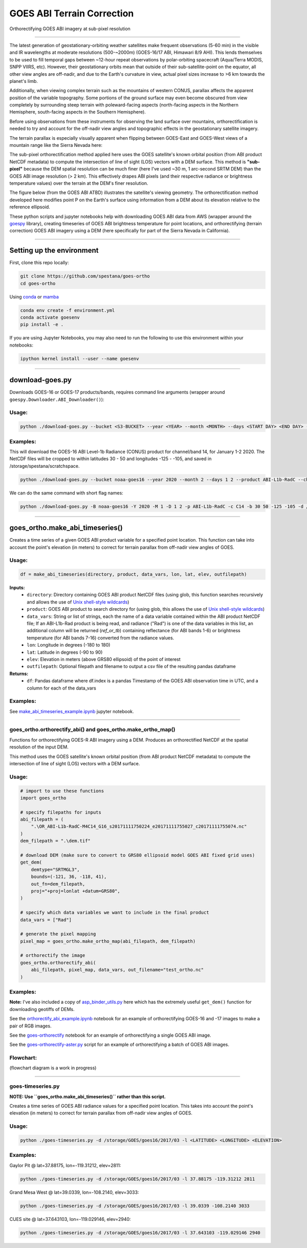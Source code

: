 GOES ABI Terrain Correction
===========================

.. image:: https://zenodo.org/badge/281728618.svg
   :target: https://zenodo.org/badge/latestdoi/281728618
   :alt: DOI


.. image:: https://github.com/spestana/goes-ortho/actions/workflows/tests.yml/badge.svg
   :target: https://github.com/spestana/goes-ortho/actions/workflows/tests.yml
   :alt: tests


.. image:: https://github.com/spestana/goes-ortho/actions/workflows/build-docs.yml/badge.svg
   :target: https://github.com/spestana/goes-ortho/actions/workflows/build-docs.yml
   :alt: docs

.. image:: https://img.shields.io/conda/vn/conda-forge/goes-ortho.svg
   :target: https://anaconda.org/conda-forge/goes-ortho
   :alt: conda-forge

.. image:: https://img.shields.io/pypi/v/goes-ortho.svg
   :target: https://pypi.python.org/pypi/goes-ortho
   :alt: pypi


Orthorectifying GOES ABI imagery at sub-pixel resolution

.. image:: https://raw.githubusercontent.com/spestana/goes-ortho/main/docs/images/GOES-terrain-correction.gif
   :width: 600px

----

The latest generation of geostationary-orbiting weather satellites make frequent observations (5-60 min) in the visible and IR wavelengths at moderate resolutions (500-~2000m) (GOES-16/17 ABI, Himawari 8/9 AHI). This lends themselves to be used to fill temporal gaps between ~12-hour repeat observations by polar-orbiting spacecraft (Aqua/Terra MODIS, SNPP VIIRS, etc).
However, their geostationary orbits mean that outside of their sub-satellite-point on the equator, all other view angles are off-nadir, and due to the Earth's curvature in view, actual pixel sizes increase to >6 km towards the planet's limb.


Additionally, when viewing complex terrain such as the mountains of western CONUS, parallax affects the apparent position of the variable topography. Some portions of the ground surface may even become obscured from view completely by surrounding steep terrain with poleward-facing aspects (north-facing aspects in the Northern Hemisphere, south-facing aspects in the Southern Hemisphere).

Before using observations from these instruments for observing the land surface over mountains, orthorectification is needed to try and account for the off-nadir view angles and topographic effects in the geostationary satellite imagery.

The terrain parallax is especially visually apparent when flipping between GOES-East and GOES-West views of a mountain range like the Sierra Nevada here:

.. image:: https://raw.githubusercontent.com/spestana/goes-ortho/main/docs/images/GOES_east-west_vis.gif
   :width: 600px

The sub-pixel orthorectification method applied here uses the GOES satellite's known orbital position (from ABI product NetCDF metadata) to compute the intersection of line of sight (LOS) vectors with a DEM surface. This method is **"sub-pixel"** because the DEM spatial resolution can be much finer (here I've used ~30 m, 1 arc-second SRTM DEM) than the GOES ABI image resolution (> 2 km). This effectively drapes ABI pixels (and their respective radiance or brightness temperature values) over the terrain at the DEM's finer resolution.

The figure below (from the GOES ABI ATBD) illustrates the satellite's viewing geometry. The orthorectification method developed here modifies point P on the Earth's surface using information from a DEM about its elevation relative to the reference ellipsoid.

.. image:: https://raw.githubusercontent.com/spestana/goes-ortho/main/docs/images/ABIgrid.png
   :width: 600px

These python scripts and jupyter notebooks help with downloading GOES ABI data from AWS (wrapper around the `goespy <https://github.com/palexandremello/goes-py>`_ library), creating timeseries of GOES ABI brightness temperature for point locations, and orthorectifying (terrain correction) GOES ABI imagery using a DEM (here specifically for part of the Sierra Nevada in California).

----

Setting up the environment
--------------------------

First, clone this repo locally:

.. code-block:: bash
   
   git clone https://github.com/spestana/goes-ortho
   cd goes-ortho


Using `conda <https://docs.conda.io/projects/conda/en/latest/index.html>`_ or `mamba <https://mamba.readthedocs.io/en/latest/>`_

.. code-block:: bash

   conda env create -f environment.yml
   conda activate goesenv
   pip install -e .

If you are using Jupyter Notebooks, you may also need to run the following to use this environment within your notebooks:

.. code-block:: bash

   ipython kernel install --user --name goesenv

----

download-goes.py
----------------

Downloads GOES-16 or GOES-17 products/bands, requires command line arguments (wrapper around ``goespy.Downloader.ABI_Downloader()``):

Usage:
~~~~~~

.. code-block:: bash

   python ./download-goes.py --bucket <S3-BUCKET> --year <YEAR> --month <MONTH> --days <START DAY> <END DAY> --product <ABI PRODUCT CODE> --channel <ABI CHANNEL> --bounds <MIN_LAT> <MAX_LAT> <MIN_LON> <MAX_LON> --dir <DESTINATION DIRECTORY>

Examples:
~~~~~~~~~

This will download the GOES-16 ABI Level-1b Radiance (CONUS) product for channel/band 14, for January 1-2 2020. The NetCDF files will be cropped to within latitudes 30 - 50 and longitudes -125 - -105, and saved in /storage/spestana/scratchspace.

.. code-block:: bash

   python ./download-goes.py --bucket noaa-goes16 --year 2020 --month 2 --days 1 2 --product ABI-L1b-RadC --channel C14 --bounds 30 50 -125 -105 --dir /storage/spestana/scratchspace

We can do the same command with short flag names:

.. code-block:: bash

   python ./download-goes.py -B noaa-goes16 -Y 2020 -M 1 -D 1 2 -p ABI-L1b-RadC -c C14 -b 30 50 -125 -105 -d /storage/spestana/scratchspace

----

goes_ortho.make_abi_timeseries()
--------------------------------

Creates a time series of a given GOES ABI product variable for a specified point location. This function can take into account the point's elevation (in meters) to correct for terrain parallax from off-nadir view angles of GOES.

.. image:: https://raw.githubusercontent.com/spestana/goes-ortho/main/docs/examples/make_abi_timeseries_example_plot.png
   :width: 600px

Usage:
~~~~~~

.. code-block:: python

   df = make_abi_timeseries(directory, product, data_vars, lon, lat, elev, outfilepath)

**Inputs:**
 * ``directory``: Directory containing GOES ABI product NetCDF files (using glob, this function searches recursively and allows the use of `Unix shell-style wildcards <https://docs.python.org/3/library/glob.html>`_)
 * ``product``: GOES ABI product to search directory for (using glob, this allows the use of `Unix shell-style wildcards <https://docs.python.org/3/library/glob.html>`_)
 * ``data_vars``: String or list of strings, each the name of a data variable contained within the ABI product NetCDF file; If an ABI-L1b-Rad product is being read, and radiance ("Rad") is one of the data variables in this list, an additional column will be returned (`ref_or_tb`) containing reflectance (for ABI bands 1-6) or brightness temperature (for ABI bands 7-16) converted from the radiance values.
 * ``lon``: Longitude in degrees (-180 to 180)
 * ``lat``: Latitude in degrees (-90 to 90)
 * ``elev``: Elevation in meters (above GRS80 ellipsoid) of the point of interest
 * ``outfilepath``: Optional filepath and filename to output a csv file of the resulting pandas dataframe
**Returns:**
 * ``df``: Pandas dataframe where df.index is a pandas Timestamp of the GOES ABI observation time in UTC, and a column for each of the data_vars

Examples:
~~~~~~~~~

See `make_abi_timeseries_example.ipynb <docs/examples/make_abi_timeseries_example.ipynb>`_ jupyter notebook.

----


goes_ortho.orthorectify_abi() and goes_ortho.make_ortho_map()
~~~~~~~~~~~~~~~~~~~~~~~~~~~~~~~~~~~~~~~~~~~~~~~~~~~~~~~~~~~~~

Functions for orthorectifying GOES-R ABI imagery using a DEM. Produces an orthorectified NetCDF at the spatial resolution of the input DEM.

This method uses the GOES satellite's known orbital position (from ABI product NetCDF metadata) to compute the intersection of line of sight (LOS) vectors with a DEM surface.

Usage:
~~~~~~

.. code-block:: python

   # import to use these functions
   import goes_ortho

   # specify filepaths for inputs
   abi_filepath = (
       ".\OR_ABI-L1b-RadC-M4C14_G16_s20171111750224_e20171111755027_c20171111755074.nc"
   )
   dem_filepath = ".\dem.tif"

   # download DEM (make sure to convert to GRS80 ellipsoid model GOES ABI fixed grid uses)
   get_dem(
       demtype="SRTMGL3",
       bounds=(-121, 36, -118, 41),
       out_fn=dem_filepath,
       proj="+proj=lonlat +datum=GRS80",
   )

   # specify which data variables we want to include in the final product
   data_vars = ["Rad"]

   # generate the pixel mapping
   pixel_map = goes_ortho.make_ortho_map(abi_filepath, dem_filepath)

   # orthorectify the image
   goes_ortho.orthorectify_abi(
       abi_filepath, pixel_map, data_vars, out_filename="test_ortho.nc"
   )


Examples:
~~~~~~~~~

**Note:** I've also included a copy of `asp_binder_utils.py <https://github.com/uw-cryo/asp-binder-demo/blob/6f03afadc7f4c6e13422da6d5f480c7f6762b47b/asp_binder_utils.py>`_ here which has the extremely useful ``get_dem()`` function for downloading geotiffs of DEMs.

See the `orthorectify_abi_example.ipynb <https://github.com/spestana/goes-ortho/blob/main/examples/orthorectify_abi_example.ipynb>`_ notebook for an example of orthorectifying GOES-16 and -17 images to make a pair of RGB images.

See the `goes-orthorectify <https://github.com/spestana/goes-ortho/blob/main/goes-orthorectify.ipynb>`_ notebook for an example of orthorectifying a single GOES ABI image.

See the `goes-orthorectify-aster.py <https://github.com/spestana/goes-ortho/blob/main/goes-orthorectify-aster.py>`_ script for an example of orthorectifying a batch of GOES ABI images.

Flowchart:
~~~~~~~~~~

(flowchart diagram is a work in progress)

.. image:: https://raw.githubusercontent.com/spestana/goes-ortho/main/docs/images/goes-ortho-flowchart.png
   :width: 600px


----

goes-timeseries.py
~~~~~~~~~~~~~~~~~~

**NOTE: Use ``goes_ortho.make_abi_timeseries()`` rather than this script.**

Creates a time series of GOES ABI radiance values for a specified point location. This takes into account the point's elevation (in meters) to correct for terrain parallax from off-nadir view angles of GOES.

Usage:
~~~~~~

.. code-block:: bash

   python ./goes-timeseries.py -d /storage/GOES/goes16/2017/03 -l <LATITUDE> <LONGITUDE> <ELEVATION>

Examples:
~~~~~~~~~

Gaylor Pit @ lat=37.88175, lon=-119.31212, elev=2811:

.. code-block:: bash

   python ./goes-timeseries.py -d /storage/GOES/goes16/2017/03 -l 37.88175 -119.31212 2811


Grand Mesa West @ lat=39.0339, lon=-108.2140, elev=3033:

.. code-block:: bash

   python ./goes-timeseries.py -d /storage/GOES/goes16/2017/03 -l 39.0339 -108.2140 3033


CUES site @  lat=37.643103, lon=-119.029146, elev=2940:

.. code-block:: bash

   python ./goes-timeseries.py -d /storage/GOES/goes16/2017/03 -l 37.643103 -119.029146 2940
